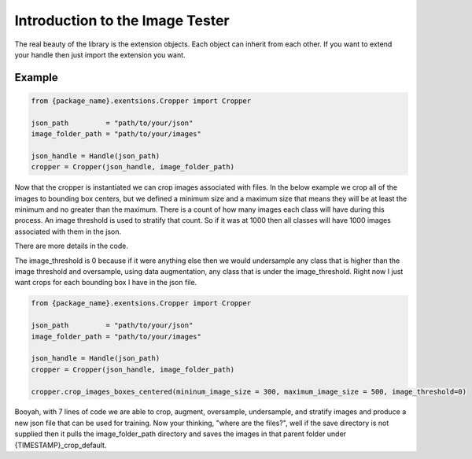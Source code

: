 ********************************
Introduction to the Image Tester
********************************

The real beauty of the library is the extension objects.  Each object can inherit
from each other.  If you want to extend your handle then just import the extension 
you want.


Example
*******

.. code-block:: python

    from {package_name}.exentsions.Cropper import Cropper

    json_path         = "path/to/your/json"
    image_folder_path = "path/to/your/images"
    
    json_handle = Handle(json_path)
    cropper = Cropper(json_handle, image_folder_path)


Now that the cropper is instantiated we can crop images associated
with files.  In the below example we crop all of the images to 
bounding box centers, but we defined a minimum size and a maximum size
that means they will be at least the minimum and no greater than the maximum.
There is a count of how many images each class will have during this process.
An image threshold is used to stratify that count.  So if it was at 1000
then all classes will have 1000 images associated with them in the json.

There are more details in the code.

The image_threshold is 0 because if it were anything else then we would undersample
any class that is higher than the image threshold and oversample, using data augmentation, any class that is 
under the image_threshold. Right now I just want crops for each bounding box I have in the json file.

.. code-block:: python

    from {package_name}.exentsions.Cropper import Cropper

    json_path         = "path/to/your/json"
    image_folder_path = "path/to/your/images"
    
    json_handle = Handle(json_path)
    cropper = Cropper(json_handle, image_folder_path)

    cropper.crop_images_boxes_centered(mininum_image_size = 300, maximum_image_size = 500, image_threshold=0)

Booyah, with 7 lines of code we are able to crop, augment, oversample, undersample, and stratify images and produce
a new json file that can be used for training.  Now your thinking, "where are the files?", well if the save directory
is not supplied then it pulls the image_folder_path directory and saves the images in that parent folder under {TIMESTAMP}_crop_default.